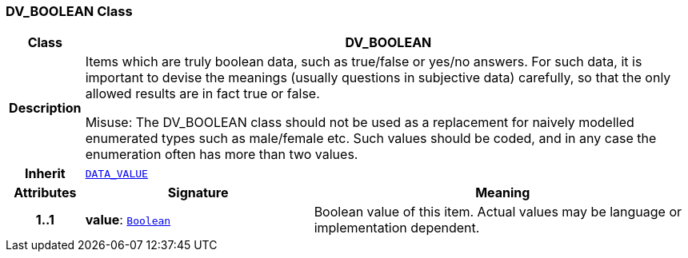 === DV_BOOLEAN Class

[cols="^1,3,5"]
|===
h|*Class*
2+^h|*DV_BOOLEAN*

h|*Description*
2+a|Items which are truly boolean data, such as true/false or yes/no answers. For such data, it is important to devise the meanings (usually questions in subjective data)  carefully, so that the only allowed results are in fact true or false.

Misuse: The DV_BOOLEAN class should not be used as a replacement for naively modelled enumerated types such as male/female etc. Such values should be coded, and in any case the enumeration often has more than two values.

h|*Inherit*
2+|`<<_data_value_class,DATA_VALUE>>`

h|*Attributes*
^h|*Signature*
^h|*Meaning*

h|*1..1*
|*value*: `link:/releases/BASE/{rm_release}/foundation_types.html#_boolean_class[Boolean^]`
a|Boolean value of this item. Actual values may be language or implementation dependent.
|===
